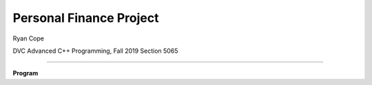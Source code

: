 Personal Finance Project
==================

Ryan Cope

DVC Advanced C++ Programming, Fall 2019 Section 5065

--------------------------

**Program**
